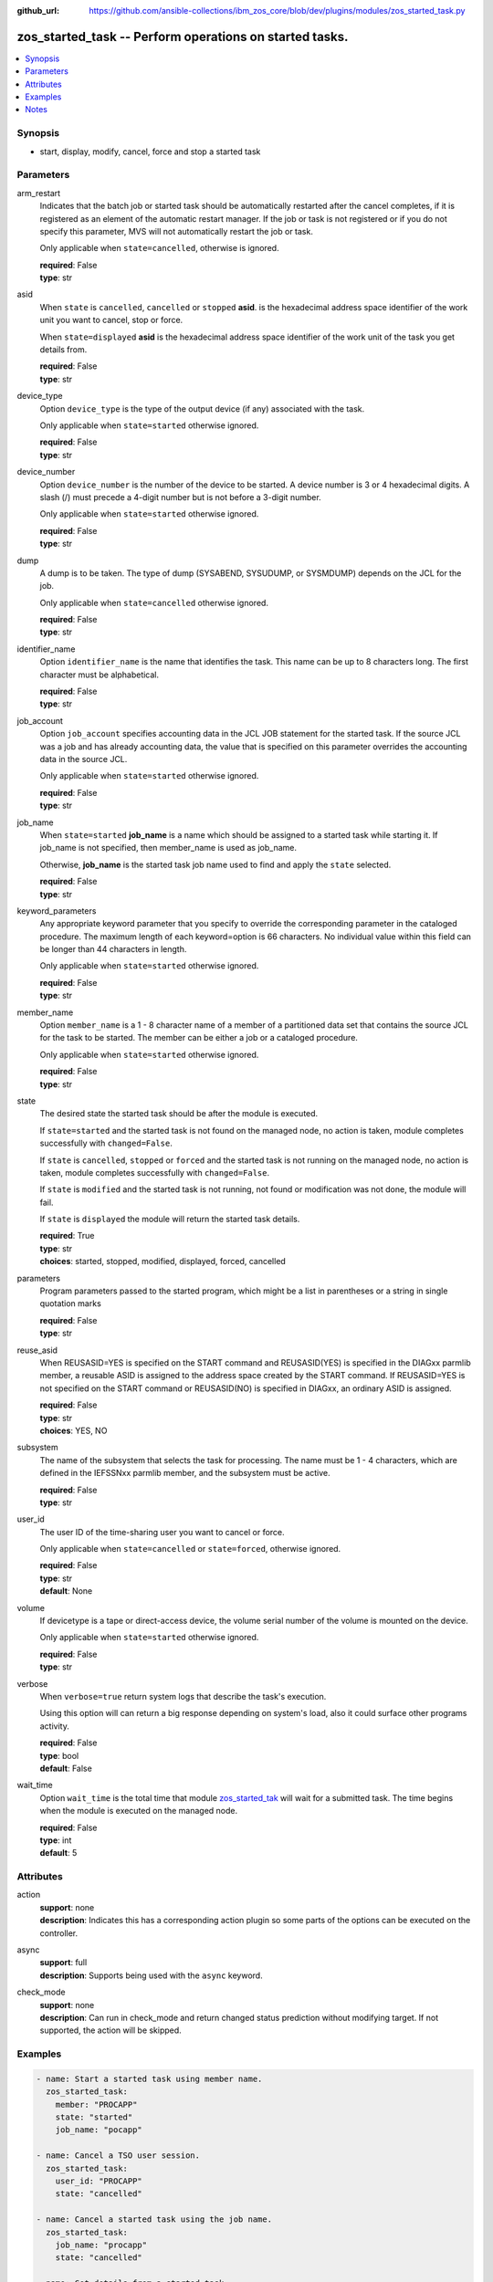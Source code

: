 
:github_url: https://github.com/ansible-collections/ibm_zos_core/blob/dev/plugins/modules/zos_started_task.py

.. _zos_started_task_module:


zos_started_task -- Perform operations on started tasks.
========================================================



.. contents::
   :local:
   :depth: 1


Synopsis
--------
- start, display, modify, cancel, force and stop a started task





Parameters
----------


arm_restart
  Indicates that the batch job or started task should be automatically restarted after the cancel completes, if it is registered as an element of the automatic restart manager. If the job or task is not registered or if you do not specify this parameter, MVS will not automatically restart the job or task.

  Only applicable when ``state=cancelled``, otherwise is ignored.

  | **required**: False
  | **type**: str


asid
  When ``state`` is ``cancelled``, ``cancelled`` or ``stopped`` **asid**. is the hexadecimal address space identifier of the work unit you want to cancel, stop or force.

  When ``state=displayed`` **asid** is the hexadecimal address space identifier of the work unit of the task you get details from.

  | **required**: False
  | **type**: str


device_type
  Option ``device_type`` is the type of the output device (if any) associated with the task.

  Only applicable when ``state=started`` otherwise ignored.

  | **required**: False
  | **type**: str


device_number
  Option ``device_number`` is the number of the device to be started. A device number is 3 or 4 hexadecimal digits. A slash (/) must precede a 4-digit number but is not before a 3-digit number.

  Only applicable when ``state=started`` otherwise ignored.

  | **required**: False
  | **type**: str


dump
  A dump is to be taken. The type of dump (SYSABEND, SYSUDUMP, or SYSMDUMP) depends on the JCL for the job.

  Only applicable when ``state=cancelled`` otherwise ignored.

  | **required**: False
  | **type**: str


identifier_name
  Option ``identifier_name`` is the name that identifies the task. This name can be up to 8 characters long. The first character must be alphabetical.

  | **required**: False
  | **type**: str


job_account
  Option ``job_account`` specifies accounting data in the JCL JOB statement for the started task. If the source JCL was a job and has already accounting data, the value that is specified on this parameter overrides the accounting data in the source JCL.

  Only applicable when ``state=started`` otherwise ignored.

  | **required**: False
  | **type**: str


job_name
  When ``state=started`` **job_name** is a name which should be assigned to a started task while starting it. If job_name is not specified, then member_name is used as job_name.

  Otherwise, **job_name** is the started task job name used to find and apply the ``state`` selected.

  | **required**: False
  | **type**: str


keyword_parameters
  Any appropriate keyword parameter that you specify to override the corresponding parameter in the cataloged procedure. The maximum length of each keyword=option is 66 characters. No individual value within this field can be longer than 44 characters in length.

  Only applicable when ``state=started`` otherwise ignored.

  | **required**: False
  | **type**: str


member_name
  Option ``member_name`` is a 1 - 8 character name of a member of a partitioned data set that contains the source JCL for the task to be started. The member can be either a job or a cataloged procedure.

  Only applicable when ``state=started`` otherwise ignored.

  | **required**: False
  | **type**: str


state
  The desired state the started task should be after the module is executed.

  If ``state=started`` and the started task is not found on the managed node, no action is taken, module completes successfully with ``changed=False``.


  If ``state`` is ``cancelled``, ``stopped`` or ``forced`` and the started task is not running on the managed node, no action is taken, module completes successfully with ``changed=False``.

  If ``state`` is ``modified`` and the started task is not running, not found or modification was not done, the module will fail.

  If ``state`` is ``displayed`` the module will return the started task details.

  | **required**: True
  | **type**: str
  | **choices**: started, stopped, modified, displayed, forced, cancelled


parameters
  Program parameters passed to the started program, which might be a list in parentheses or a string in single quotation marks

  | **required**: False
  | **type**: str


reuse_asid
  When REUSASID=YES is specified on the START command and REUSASID(YES) is specified in the DIAGxx parmlib member, a reusable ASID is assigned to the address space created by the START command. If REUSASID=YES is not specified on the START command or REUSASID(NO) is specified in DIAGxx, an ordinary ASID is assigned.

  | **required**: False
  | **type**: str
  | **choices**: YES, NO


subsystem
  The name of the subsystem that selects the task for processing. The name must be 1 - 4 characters, which are defined in the IEFSSNxx parmlib member, and the subsystem must be active.

  | **required**: False
  | **type**: str


user_id
  The user ID of the time-sharing user you want to cancel or force.

  Only applicable when ``state=cancelled`` or ``state=forced``, otherwise ignored.

  | **required**: False
  | **type**: str
  | **default**: None


volume
  If devicetype is a tape or direct-access device, the volume serial number of the volume is mounted on the device.

  Only applicable when ``state=started`` otherwise ignored.

  | **required**: False
  | **type**: str


verbose
  When ``verbose=true`` return system logs that describe the task's execution.

  Using this option will can return a big response depending on system's load, also it could surface other programs activity.

  | **required**: False
  | **type**: bool
  | **default**: False


wait_time
  Option ``wait_time`` is the total time that module `zos_started_tak <./zos_started_task.html>`_ will wait for a submitted task. The time begins when the module is executed on the managed node.

  | **required**: False
  | **type**: int
  | **default**: 5




Attributes
----------
action
  | **support**: none
  | **description**: Indicates this has a corresponding action plugin so some parts of the options can be executed on the controller.
async
  | **support**: full
  | **description**: Supports being used with the ``async`` keyword.
check_mode
  | **support**: none
  | **description**: Can run in check_mode and return changed status prediction without modifying target. If not supported, the action will be skipped.



Examples
--------

.. code-block:: yaml+jinja

   
   - name: Start a started task using member name.
     zos_started_task:
       member: "PROCAPP"
       state: "started"
       job_name: "pocapp"

   - name: Cancel a TSO user session.
     zos_started_task:
       user_id: "PROCAPP"
       state: "cancelled"

   - name: Cancel a started task using the job name.
     zos_started_task:
       job_name: "procapp"
       state: "cancelled"

   - name: Get details from a started task.
     zos_started_task:
       job_name: "procapp"
       state: "displayed"





Notes
-----

.. note::
   Commands may need to use specific prefixes like $, they can be discovered by issuing the following command ``D OPDATA,PREFIX``.







